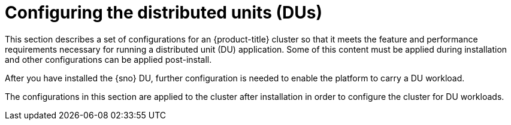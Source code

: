 // Module included in the following assemblies:
//
// *scalability_and_performance/sno-du-deploying-clusters-on-single-nodes.adoc

:_content-type: CONCEPT
[id="sno-configuring-the-distributed-units_{context}"]
= Configuring the distributed units (DUs)

This section describes a set of configurations for an {product-title} cluster so that it meets the feature and performance requirements necessary for running a distributed unit (DU) application. Some of this content must be applied during installation and other configurations can be applied post-install.

After you have installed the {sno} DU, further configuration is needed to enable the platform to carry a DU workload.

The configurations in this section are applied to the cluster after installation in order to configure the cluster for DU workloads.
